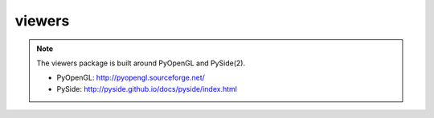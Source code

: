 .. _compas.viewers:

********************************************************************************
viewers
********************************************************************************

.. module:: compas.viewers

.. note::

    The viewers package is built around PyOpenGL and PySide(2).

    * PyOpenGL: http://pyopengl.sourceforge.net/
    * PySide: http://pyside.github.io/docs/pyside/index.html


.. autosummary::
    :toctree: generated/
    :nosignatures:

    Viewer
    NetworkViewer
    MeshViewer
    VolMeshViewer

